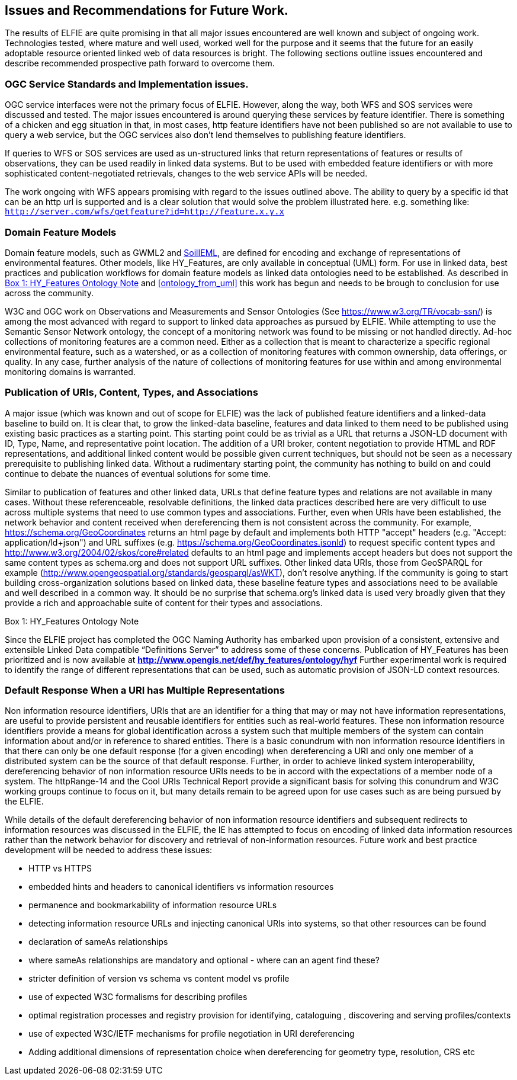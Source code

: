 [[Issues_Recommendations]]
== Issues and Recommendations for Future Work.

The results of ELFIE are quite promising in that all major issues encountered are well known and subject of ongoing work. Technologies tested, where mature and well used, worked well for the purpose and it seems that the future for an easily adoptable resource oriented linked web of data resources is bright. The following sections outline issues encountered and describe recommended prospective path forward to overcome them.

=== OGC Service Standards and Implementation issues.
OGC service interfaces were not the primary focus of ELFIE. However, along the way, both WFS and SOS services were discussed and tested. The major issues encountered is around querying these services by feature identifier. There is something of a chicken and egg situation in that, in most cases, http feature identifiers have not been published so are not available to use to query a web service, but the OGC services also don’t lend themselves to publishing feature identifiers.

If queries to WFS or SOS services are used as un-structured links that return representations of features or results of observations, they can be used readily in linked data systems. But to be used with embedded feature identifiers or with more sophisticated content-negotiated retrievals, changes to the web service APIs will be needed.

The work ongoing with WFS appears promising with regard to the issues outlined above. The ability to query by a specific id that can be an http url is supported and is a clear solution that would solve the problem illustrated here. e.g. something like: `http://server.com/wfs/getfeature?id=http://feature.x.y.x`

=== Domain Feature Models

Domain feature models, such as GWML2 and http://www.opengeospatial.org/projects/initiatives/soildataie[SoilIEML], are defined for encoding and exchange of representations of environmental features. Other models, like HY_Features, are only available in conceptual (UML) form. For use in linked data, best practices and publication workflows for domain feature models as linked data ontologies need to be established. As described in <<hyf_ontology>> and <<ontology_from_uml>> this work has begun and needs to be brough to conclusion for use across the community.

W3C and OGC work on Observations and Measurements and Sensor Ontologies (See https://www.w3.org/TR/vocab-ssn/[https://www.w3.org/TR/vocab-ssn/]) is among the most advanced with regard to support to linked data approaches as pursued by ELFIE. While attempting to use the Semantic Sensor Network ontology, the concept of a monitoring network was found to be missing or not handled directly. Ad-hoc collections of monitoring features are a common need. Either as a collection that is meant to characterize a specific regional environmental feature, such as a watershed, or as a collection of monitoring features with common ownership, data offerings, or quality. In any case, further analysis of the nature of collections of monitoring features for use within and among environmental monitoring domains is warranted.

=== Publication of URIs, Content, Types, and Associations

A major issue (which was known and out of scope for ELFIE) was the lack of published feature identifiers and a linked-data baseline to build on. It is clear that, to grow the linked-data baseline, features and data linked to them need to be published using existing basic practices as a starting point. This starting point could be as trivial as a URL that returns a JSON-LD document with ID, Type, Name, and representative point location. The addition of a URI broker, content negotiation to provide HTML and RDF representations, and additional linked content would be possible given current techniques, but should not be seen as a necessary prerequisite to publishing linked data. Without a rudimentary starting point, the community has nothing to build on and could continue to debate the nuances of eventual solutions for some time.

Similar to publication of features and other linked data, URLs that define feature types and relations are not available in many cases. Without these referenceable, resolvable definitions, the linked data practices described here are very difficult to use across multiple systems that need to use common types and associations. Further, even when URIs have been established, the network behavior and content received when dereferencing them is not consistent across the community. For example, https://schema.org/GeoCoordinates returns an html page by default and implements both HTTP "accept" headers (e.g. "Accept: application/ld+json") and URL suffixes (e.g. https://schema.org/GeoCoordinates.jsonld) to request specific content types and http://www.w3.org/2004/02/skos/core#related defaults to an html page and implements accept headers but does not support the same content types as schema.org and does not support URL suffixes. Other linked data URIs, those from GeoSPARQL for example (http://www.opengeospatial.org/standards/geosparql/asWKT), don't resolve anything. If the community is going to start building cross-organization solutions based on linked data, these baseline feature types and associations need to be available and well described in a common way. It should be no surprise that schema.org's linked data is used very broadly given that they provide a rich and approachable suite of content for their types and associations.

[[hyf_ontology]]
.Box {counter:boxes}: HY_Features Ontology Note
*****
Since the ELFIE project has completed the OGC Naming Authority has embarked upon provision of a consistent, extensive and extensible Linked Data compatible “Definitions Server” to address some of these concerns. Publication of HY_Features has been prioritized and is now available at **http://www.opengis.net/def/hy_features/ontology/hyf**
Further experimental work is required to identify the range of different representations that can be used, such as automatic provision of JSON-LD context resources.
*****

=== Default Response When a URI has Multiple Representations

Non information resource identifiers, URIs that are an identifier for a thing that may or may not have information representations, are useful to provide persistent and reusable identifiers for entities such as real-world features. These non information resource identifiers provide a means for global identification across a system such that multiple members of the system can contain information about and/or in reference to shared entities. There is a basic conundrum with non information resource identifiers in that there can only be one default response (for a given encoding) when dereferencing a URI and only one member of a distributed system can be the source of that default response. Further, in order to achieve linked system interoperability, dereferencing behavior of non information resource URIs needs to be in accord with the expectations of a member node of a system. The httpRange-14 and the Cool URIs Technical Report provide a significant basis for solving this conundrum and W3C working groups continue to focus on it, but many details remain to be agreed upon for use cases such as are being pursued by the ELFIE.

While details of the default dereferencing behavior of non information resource identifiers and subsequent redirects to information resources was discussed in the ELFIE, the IE has attempted to focus on encoding of linked data information resources rather than the network behavior for discovery and retrieval of non-information resources. Future work and best practice development will be needed to address these issues:

* HTTP vs HTTPS
* embedded hints and headers to canonical identifiers vs information resources
* permanence and bookmarkability of information resource URLs
* detecting information resource URLs and injecting canonical URIs into systems, so that other resources can be found
* declaration of sameAs relationships
* where sameAs relationships are mandatory and optional - where can an agent find these?
* stricter definition of version vs schema vs content model vs profile
* use of expected W3C formalisms for describing profiles
* optimal registration processes and registry provision for identifying, cataloguing , discovering and serving profiles/contexts
* use of expected W3C/IETF mechanisms for profile negotiation in URI dereferencing
* Adding additional dimensions of representation choice when dereferencing for geometry type, resolution, CRS etc
